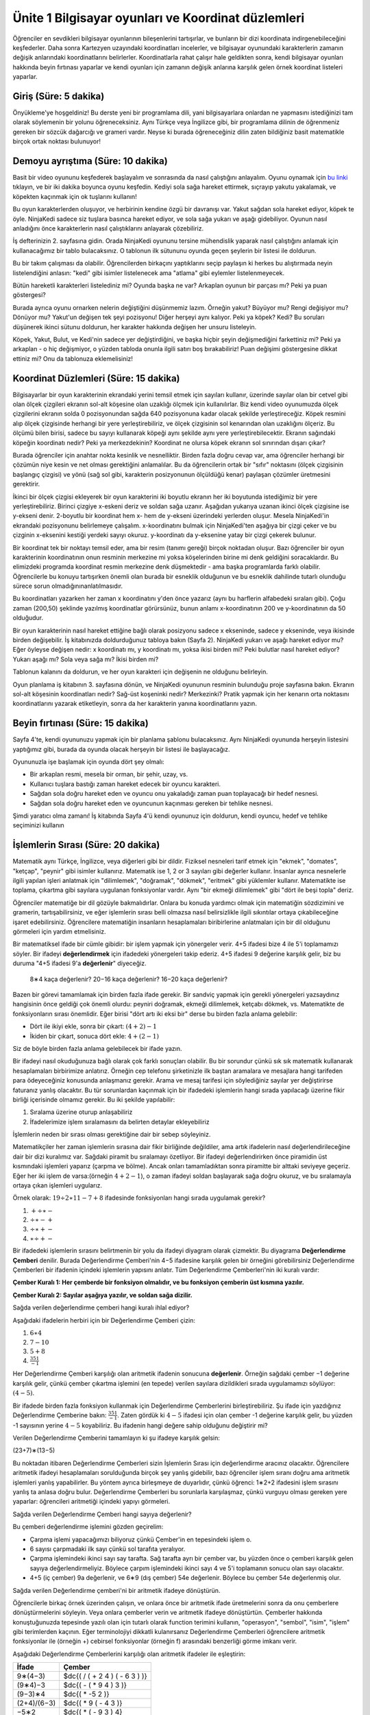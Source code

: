 Ünite 1 Bilgisayar oyunları ve Koordinat düzlemleri
===================================================
Öğrenciler en sevdikleri bilgisayar oyunlarının bileşenlerini tartışırlar, ve bunların bir dizi koordinata indirgenebileceğini keşfederler. Daha sonra Kartezyen uzayındaki koordinatları incelerler, ve bilgisayar oyunundaki karakterlerin zamanın değişik anlarındaki koordinatlarını belirlerler. Koordinatlarla rahat çalışır hale geldikten sonra, kendi bilgisayar oyunları hakkında beyin fırtınası yaparlar ve kendi oyunları için zamanın değişik anlarına karşılık gelen örnek koordinat listeleri yaparlar.

Giriş (Süre: 5 dakika)
-----------------------
Önyükleme'ye hoşgeldiniz! Bu derste yeni bir programlama dili, yani bilgisayarlara onlardan ne yapmasını istediğinizi tam olarak söylemenin bir yolunu öğreneceksiniz. Aynı Türkçe veya İngilizce gibi, bir programlama dilinin de öğrenmeniz gereken bir sözcük dağarcığı ve grameri vardır. Neyse ki burada öğreneceğiniz dilin zaten bildiğiniz basit matematikle birçok ortak noktası bulunuyor!

Demoyu ayrıştıma (Süre: 10 dakika)
-----------------------------------
Basit bir video oyununu keşfederek başlayalım ve sonrasında da nasıl çalıştığını anlayalım. Oyunu oynamak için `bu linki <http://www.wescheme.org/view?publicId=LyMwExWayT>`_ tıklayın, ve bir iki dakika boyunca oyunu keşfedin. Kediyi sola sağa hareket ettirmek, sıçrayıp yakutu yakalamak, ve köpekten kaçınmak için ok tuşlarını kullanın!

Bu oyun karakterlerden oluşuyor, ve herbirinin kendine özgü bir davranışı var. Yakut sağdan sola hareket ediyor, köpek te öyle. NinjaKedi sadece siz tuşlara basınca hareket ediyor, ve sola sağa yukarı ve aşağı gidebiliyor. Oyunun nasıl anladığını önce karakterlerin nasıl çalıştıklarını anlayarak çözebiliriz.

.. image:: images/unite1_tablo1.png
    :align: right
    :class: imgright
    
İş defterinizin 2. sayfasına gidin. Orada NinjaKedi oyununu tersine mühendislik yaparak nasıl çalıştığını anlamak için kullanacağımız bir tablo bulacaksınız. O tablonun ilk sütununu oyunda geçen şeylerin bir listesi ile doldurun.

.. class:: teacher-note

Bu bir takım çalışması da olabilir. Öğrencilerden birkaçını yaptıklarını seçip paylaşın ki herkes bu alıştırmada neyin listelendiğini anlasın: "kedi" gibi isimler listelenecek ama "atlama" gibi eylemler listelenmeyecek.

.. class:: clearpar

Bütün hareketli karakterleri listelediniz mi? Oyunda başka ne var? Arkaplan oyunun bir parçası mı? Peki ya puan göstergesi?

.. image:: images/unite1_tablo2.png
    :align: right
    
Burada ayrıca oyunu ornarken nelerin değiştiğini düşünmemiz lazım. Örneğin yakut? Büyüyor mu? Rengi değişiyor mu? Dönüyor mu? Yakut'un değişen tek şeyi pozisyonu! Diğer herşeyi aynı kalıyor. Peki ya köpek? Kedi? Bu soruları düşünerek ikinci sütunu doldurun, her karakter hakkında değişen her unsuru listeleyin.

Köpek, Yakut, Bulut, ve Kedi'nin sadece yer değiştirdiğini, ve başka hiçbir şeyin değişmediğini farkettiniz mi? Peki ya arkaplan - o hiç değişmiyor, o yüzden tabloda onunla ilgili satırı boş bırakabiliriz! Puan değişimi göstergesine dikkat ettiniz mi? Onu da tablonuza eklemelisiniz!

Koordinat Düzlemleri (Süre: 15 dakika)
--------------------------------------
.. image:: images/unite1_kd1.png
    :align: right

Bilgisayarlar bir oyun karakterinin ekrandaki yerini temsil etmek için sayıları kullanır, üzerinde sayılar olan bir cetvel gibi olan ölçek çizgileri ekranın sol-alt köşesine olan uzaklığı ölçmek için kullanılırlar. Biz kendi video oyunumuzda ölçek çizgilerini ekranın solda 0 pozisyonundan sağda 640 pozisyonuna kadar olacak şekilde yerleştireceğiz. Köpek resmini alıp ölçek çizgisinde herhangi bir yere yerleştirebiliriz, ve ölçek çizgisinin sol kenarından olan uzaklığını ölçeriz. Bu ölçümü bilen birisi, sadece bu sayıyı kullanarak köpeği aynı şekilde aynı yere yerleştirebilecektir. Ekranın sağındaki köpeğin koordinatı nedir? Peki ya merkezdekinin? Koordinat ne olursa köpek ekranın sol sınırından dışarı çıkar?

.. class:: teacher-note

Burada öğrenciler için anahtar nokta kesinlik ve nesnelliktir. Birden fazla doğru cevap var, ama öğrenciler herhangi bir çözümün niye kesin ve net olması gerektiğini anlamalılar. Bu da öğrencilerin ortak bir "sıfır" noktasını (ölçek çizgisinin başlangıç çizgisi) ve yönü (sağ sol gibi, karakterin posizyonunun ölçüldüğü kenar) paylaşan çözümler üretmesini gerektirir.

.. image:: images/unite1_kd2.png
    :align: right

İkinci bir ölçek çizgisi ekleyerek bir oyun karakterini iki boyutlu ekranın her iki boyutunda istediğimiz bir yere yerleştirebiliriz. Birinci çizgiye x-eskeni deriz ve soldan sağa uzanır. Aşağıdan yukarıya uzanan ikinci ölçek çizgisine ise y-ekseni denir. 2-boyutlu bir koordinat hem x- hem de y-ekseni üzerindeki yerlerden oluşur. Mesela NinjaKedi'in ekrandaki pozisyonunu belirlemeye çalışalım. x-koordinatını bulmak için NinjaKedi'ten aşağıya bir çizgi çeker ve bu çizginin x-eksenini kestiği yerdeki sayıyı okuruz. y-koordinatı da y-eksenine yatay bir çizgi çekerek bulunur.

.. class:: teacher-note

Bir koordinat tek bir noktayı temsil eder, ama bir resim (tanımı gereği) birçok noktadan oluşur. Bazı öğrenciler bir oyun karakterinin koordinatının onun resminin merkezine mi yoksa köşelerinden birine mi denk geldiğini soracaklardır. Bu elimizdeki programda koordinat resmin merkezine denk düşmektedir - ama başka programlarda farklı olabilir. Öğrencilerle bu konuyu tartışırken önemli olan burada bir esneklik olduğunun ve bu esneklik dahilinde tutarlı olunduğu sürece sorun olmadığınınanlatılmasıdır.

Bu koordinatları yazarken her zaman x koordinatını y'den önce yazarız (aynı bu harflerin alfabedeki sıraları gibi). Çoğu zaman (200,50) şeklinde yazılmış koordinatlar görürsünüz, bunun anlamı x-koordinatının 200 ve y-koordinatının da 50 olduğudur.

Bir oyun karakterinin nasıl hareket ettiğine bağlı olarak posizyonu sadece x ekseninde, sadece y ekseninde, veya ikisinde birden değişebilir. İş kitabınızda doldurduğunuz tabloya bakın (Sayfa 2). NinjaKedi yukarı ve aşağı hareket ediyor mu? Eğer öyleyse değişen nedir: x koordinatı mı, y koordinatı mı, yoksa ikisi birden mi? Peki bulutlar nasıl hareket ediyor? Yukarı aşağı mı? Sola veya sağa mı? İkisi birden mi?

.. image:: images/unite1_tablo3.png
    :align: right

Tablonun kalanını da doldurun, ve her oyun karakteri için değişenin ne olduğunu belirleyin.

Oyun planlama iş kitabının 3. sayfasına dönün, ve NinjaKedi oyununun resminin bulunduğu proje sayfasına bakın. Ekranın sol-alt köşesinin koordinatları nedir? Sağ-üst koşeninki nedir? Merkezinki? Pratik yapmak için her kenarın orta noktasını koordinatlarını yazarak etiketleyin, sonra da her karakterin yanına koordinatlarını yazın.

Beyin fırtınası (Süre: 15 dakika)
---------------------------------
Sayfa 4'te, kendi oyununuzu yapmak için bir planlama şablonu bulacaksınız. Aynı NinjaKedi oyununda herşeyin listesini yaptığımız gibi, burada da oyunda olacak herşeyin bir listesi ile başlayacağız.

Oyununuzla işe başlamak için oyunda dört şey olmalı:

* Bir arkaplan resmi, mesela bir orman, bir şehir, uzay, vs.
* Kullanıcı tuşlara bastığı zaman hareket edecek bir oyuncu karakteri.
* Sağdan sola doğru hareket eden ve oyuncu onu yakaladığı zaman puan toplayacağı bir hedef nesnesi.
* Sağdan sola doğru hareket eden ve oyuncunun kaçınması gereken bir tehlike nesnesi.

Şimdi yaratıcı olma zamanı! İş kitabında Sayfa 4'ü kendi oyununuz için doldurun, kendi oyuncu, hedef ve tehlike seçiminizi kullanın

İşlemlerin Sırası (Süre: 20 dakika)
-------------------------------------
Matematik aynı Türkçe, İngilizce, veya diğerleri gibi bir dildir. Fiziksel nesneleri tarif etmek için "ekmek", "domates", "ketçap", "peynir" gibi isimler kullanırız. Matematik ise 1, 2 or 3 sayıları gibi değerler kullanır. İnsanlar ayrıca nesnelerle ilgili yapılan işleri anlatmak için "dilimlemek", "doğramak", "dökmek", "eritmek" gibi yüklemler kullanır. Matematikte ise toplama, çıkartma gibi sayılara uygulanan fonksiyonlar vardır. Aynı "bir ekmeği dilimlemek" gibi "dört ile beşi topla" deriz.

.. class:: teacher-note

Öğrenciler matematiğe bir dil gözüyle bakmalıdırlar. Onlara bu konuda yardımcı olmak için matematiğin sözdizimini ve gramerin, tartışabilirsiniz, ve eğer işlemlerin sırası belli olmazsa nasıl belirsizlikle ilgili sıkıntılar ortaya çıkabileceğine işaret edebilirsiniz. Öğrencilere matematiğin insanların hesaplamaları biribirlerine anlatmaları için bir dil olduğunu görmeleri için yardım etmelisiniz.

Bir matematiksel ifade bir cümle gibidir: bir işlem yapmak için yönergeler verir. 4+5 ifadesi bize 4 ile 5'i toplamamızı söyler. Bir ifadeyi **değerlendirmek** için ifadedeki yönergeleri takip ederiz. 4+5 ifadesi 9 değerine karşılık gelir, biz bu duruma "4+5 ifadesi 9'a **değerlenir**" diyeceğiz.

    8∗4 kaça değerlenir? 
    20−16 kaça değerlenir? 
    16−20 kaça değerlenir?

Bazen bir görevi tamamlamak için birden fazla ifade gerekir. Bir sandviç yapmak için gerekli yönergeleri yazsaydınız hangisinin önce geldiği çok önemli olurdu: peyniri doğramak, ekmeği dilimlemek, ketçabı dökmek, vs. Matematikte de fonksiyonların sırası önemlidir. Eğer birisi "dört artı iki eksi bir" derse bu birden fazla anlama gelebilir:

* Dört ile ikiyi ekle, sonra bir çıkart: :math:`(4+2)−1`
* İkiden bir çıkart, sonuca dört ekle: :math:`4+(2−1)`

Siz de böyle birden fazla anlama gelebilecek bir ifade yazın.

Bir ifadeyi nasıl okuduğunuza bağlı olarak çok farklı sonuçları olabilir. Bu bir sorundur çünkü sık sık matematik kullanarak hesaplamaları birbirimize anlatırız. Örneğin cep telefonu şirketinizle ilk baştan aramalara ve mesajlara hangi tarifeden para ödeyeceğiniz konusunda anlaşmanız gerekir. Arama ve mesaj tarifesi için söylediğiniz sayılar yer değiştirirse faturanız yanlış olacaktır. Bu tür sorunlardan kaçınmak için bir ifadedeki işlemlerin hangi sırada yapılacağı üzerine fikir birliği içerisinde olmamız gerekir. Bu iki şekilde yapılabilir:

#. Sıralama üzerine oturup anlaşabiliriz
#. İfadelerimize işlem sıralamasını da belirten detaylar ekleyebiliriz

İşlemlerin neden bir sırası olması gerektiğine dair bir sebep söyleyiniz.

.. image:: images/unite1_pyramid.png
    :align: right

Matematikçiler her zaman işlemlerin sırasına dair fikir birliğinde değildiler, ama artık ifadelerin nasıl değerlendirileceğine dair bir dizi kuralımız var. Sağdaki piramit bu sıralamayı özetliyor. Bir ifadeyi değerlendirirken önce piramidin üst kısmındaki işlemleri yaparız (çarpma ve bölme). Ancak onları tamamladıktan sonra piramitte bir alttaki seviyeye geçeriz. Eğer her iki işlem de varsa:(örneğin :math:`4+2−1`), o zaman ifadeyi soldan başlayarak sağa doğru okuruz, ve bu sıralamayla ortaya çıkan işlemleri uygularız.


Örnek olarak: :math:`19÷2∗11−7+8`  ifadesinde fonksiyonları hangi sırada uygulamak gerekir? 

#.        :math:`+÷∗−`
#.        :math:`÷∗−+`
#.        :math:`÷∗+−`
#.        :math:`∗÷+−`

.. image:: images/unite1_dc1.png
    :align: right

Bir ifadedeki işlemlerin sırasını belirtmenin bir yolu da ifadeyi diyagram olarak çizmektir. Bu diyagrama **Değerlendirme Çemberi** denilir. Burada Değerlendirme Çemberi'nin 4−5 ifadesine karşılık gelen bir örneğini görebilirsiniz Değerlendirme Çemberleri bir ifadenin içindeki işlemlerin yapısını anlatır. Tüm Değerlendirme Çemberleri'nin iki kuralı vardır:

**Çember Kuralı 1: Her çemberde bir fonksiyon olmalıdır, ve bu fonksiyon çemberin üst kısmına yazılır.**

**Çember Kuralı 2: Sayılar aşağıya yazılır, ve soldan sağa dizilir.**


.. image:: images/unite1_dc2.png
    :align: right
    :class: clearpar

Sağda verilen değerlendirme çemberi hangi kuralı ihlal ediyor?

.. class:: clearpar

Aşağıdaki ifadelerin herbiri için bir Değerlendirme Çemberi çizin:

#.        :math:`6∗4`
#.        :math:`7−10`
#.        :math:`5+8`
#.        :math:`\frac{351}{-1}`

.. image:: images/unite1_dc3.png
    :align: right

Her Değerlendirme Çemberi karşılığı olan aritmetik ifadenin sonucuna **değerlenir**. Örneğin sağdaki çember −1 değerine karşılık gelir, çünkü çember çıkartma işlemini (en tepede) verilen sayılara dizildikleri sırada uygulamamızı söylüyor: :math:`(4−5)`.

.. image:: images/unite1_dc4.png
    :align: right
    :class: clearpar
    
Bir ifadede birden fazla fonksiyon kullanmak için Değerlendirme Çemberlerini birleştirebiliriz. Şu ifade için yazdığınız Değerlendirme Çemberine bakın: :math:`\frac{351}{-1}`. Zaten gördük ki :math:`4-5` ifadesi için olan çember -1 değerine karşılık gelir, bu yüzden -1 sayısının yerine :math:`4-5` koyabiliriz. Bu ifadenin hangi değere sahip olduğunu değiştirir mi?


.. class:: clearpar

Verilen Değerlendirme Çemberini tamamlayın ki şu ifadeye karşılık gelsin: 

.. image:: images/unite1_dc5.png
    :align: right
    :class: clearpar

(23+7)∗(13−5)

.. class:: teacher-note

Bu noktadan itibaren Değerlendirme Çemberleri sizin İşlemlerin Sırası için değerlendirme aracınız olacaktır. Öğrencilere aritmetik ifadeyi hesaplamaları sorulduğunda birçok şey yanlış gidebilir, bazı öğrenciler işlem sıranı doğru ama aritmetik işlemleri yanlış yapabilirler. Bu yöntem ayrıca birleşmeye de duyarlıdır, çünkü öğrenci: 1∗2+2 ifadesini işlem sırasını yanlış ta anlasa doğru bulur. Değerlendirme Çemberleri bu sorunlarla karşılaşmaz, çünkü vurguyu olması gereken yere yaparlar: öğrencileri aritmetiği içindeki yapıyı görmeleri.

.. class:: clearpar

Sağda verilen Değerlendirme Çemberi hangi sayıya değerlenir? 

.. image:: images/unite1_dc6.png
    :align: right

Bu çemberi değerlendirme işlemini gözden geçirelim:

*        Çarpma işlemi yapacağımızı biliyoruz çünkü Çember'in en tepesindeki işlem o.
*        6 sayısı çarpmadaki ilk sayı çünkü sol tarafıta yeralıyor.
*        Çarpma işlemindeki ikinci sayı say tarafta. Sağ tarafta ayrı bir çember var, bu yüzden önce o çemberi karşılık gelen sayıya değerlendirmeliyiz. Böylece çarpım işlemindeki ikinci sayı 4 ve 5'i toplamanın sonucu olan sayı olacaktır.
*        4+5 (iç çember) 9a değerlenir, ve 6∗9 (dış çember) 54e değerlenir. Böylece bu çember 54e değerlenmiş olur.


.. image:: images/unite1_dc7.png
    :align: right

Sağda verilen Değerlendirme çemberi'ni bir aritmetik ifadeye dönüştürün.

.. class:: teacher-note

Öğrencilerle birkaç örnek üzerinden çalışın, ve onlara önce bir aritmetik ifade üretmelerini sonra da onu çemberlere dönüştürmelerini söyleyin. Veya onlara çemberler verin ve aritmetik ifadeye dönüştürtün. Çemberler hakkında konuştuğunuzda tepesinde yazılı olan için tutarlı olarak function terimini kullanın, "operasyon", "sembol", "isim", "işlem" gibi terimlerden kaçının. Eğer terminolojiyi dikkatli kulanırsanız Değerlendirme Çemberleri öğrencilere aritmetik fonksiyonlar ile (örneğin +) cebirsel fonksiyonlar (örneğin f) arasındaki benzerliği görme imkanı verir.

.. class:: clearpar

Aşağıdaki Değerlendirme Çemberlerini karşılığı olan aritmetik ifadeler ile eşleştirin:

.. class:: exercise-table

============  =========================
İfade         Çember
============  =========================
9∗(4−3)       $dc{( / ( + 2 4 ) ( - 6 3 ) )}
(9∗4)−3       $dc{( - ( * 9 4 ) 3 )}
(9−3)∗4       $dc{( * -5 2 )}
(2+4)/(6−3)   $dc{( * 9 ( - 4 3 )}
−5∗2          $dc{( * ( - 9 3 ) 4}
============  =========================

        
        
Programlamaya Giriş (Süre 15 dakika)
-------------------------------------
Online programlama aracını açmak için aracı kullanıyorsanız `burayı tıklayıp <http://www.wescheme.org/>`_ çıkan ekranda kullanıcı adı ve şifrenizi girin (eğer bir eğitmenle çalışıyorsanız bunu eğitmenleriniz sizin için yapmış olabilir, size bilgi vereceklerdir), sonra da "Start a New Program"ı tıklayın.

.. image:: images/unite1_editor.png
    :align: right

Bu ekrana **editor** denir, ve sağda gördüğünüz diyagrama benzer. Üstte birkaç düğme bulunur, ama ekranın çoğu iki büyük kutu tarafından kaplanır: tepede Tanımlar penceresi ve altta Etkileşimler penceresi.

.. class:: teacher-note

Tanımlar penceresi programcının programındaki değerleri ve fonksiyonları tanımladığı yerdir. Etkileşimler penceresi ise programcıya o tanımları kullanma imkanı verir. Bu tahtaya birsürü fonksiyon tanımı yapıp sonra da öğrencilerin o tanımı içeren ifadeleri hesaplamalarını istemeye benzer. Öğrenciler henüz kendi değerlerini tanımlamadıklarından, öğrencilerin bu ayrımı şu anda anlamaları önemli değildir. Şimdilik sadece Etkileşim penceresi ile çalışıyoruz.

Bir program değerlendirildiği zaman bir değer üreten **geçerli bir ifade** dir. Toplama işlemini öğrendiğinizden beri program yazıyorsunuz! Aynı Türkçe gibi, burada da bir ifade cümlesinin anlamlı olup olmadığını belirleyen kurallar vardır. Programların da kuralları var. Bir program çok karmaşık ta olabilir, ama olmak zorunda değildir. En basit programlar sadece bir sayıdan ibarettir.

**Kod Kuralı 1: Her değer geçerli bir ifadedir.**

4 ifadesi neye değerlenir? `Buraya basarak deneyin <http://www.wescheme.org/openEditor?interactionsText=4&>`_.

* Etkileşimler penceresine 4 yazıp "Enter"e basın. Etkileşimler penceresinin bir sonraki satırında 4 değerinin ekrana çıktığını göreceksiniz.
* Etkileşimler penceresine 10 yazıp "Enter"e basın. Şimdi Etkileşimler penceresinde 10 değeri çıkar.
* 10345017 veya -2 gibi sayıları değerlendirmeyi deneyin. Sayının ne kadar büyük olabileceğine dair bir sınır var mı? 1.5 gibi ondalık bir sayı yazarsanız ne oluyor? 3/4 gibi kesirli bir sayı ile ne oluyor?

.. class:: teacher-note

Editleme ortamı tüm kesirli ifadeleri değerlendirir ve ondalık sayıya dönüştürür. Bu öğrencilere ilk bakışta şaşırtıcı gelebilir ve açıklamanız gerekebilir. Onlara bu ondalıkların üzerine tıklayarak tekrar kesirliye dönüştürülebileceğini gösterin. Bu ortam son olmayan ondalık ifadeleri tekrarlamak için standart belirtimler kullanır ve :math:`\sqrt{-1}` türü ifadeleri başarıyla halleder. Eğer sınıfınızla bu türden iifadeler kullanacaksanız örnekler göstererek alışmalarını sağlayın.

Bilgisayar elbette sayılardan anlıyor, ama ya bilmediği bir ifade girerseniz ne olur. Şikayet mi eder? Çöker mi? Ne dersiniz? Bilgisayardan Etkileşimler penceresinde ``köpek`` ifadesini değerlendirmesini isteyin .

Bunu denediğinizde göreceğinin hata mesajı gibi mesajlar programcılar için çok kullanışlıdır. "Bu program çalışmıyor" demek yerine size neyin yanlış gittiğini ve nsaıl düzeltebileceğinizi en iyi şekilde anlatmaya çalışır. Bu mesajları her zaman dikkatlice okumaya çalışın!

.. class:: teacher-note

Bu hata mesajı "değişken" terimini kullanıyor. Öğrencileriniz henüz bu terimi bilmiyorsa endişelenmeyin; yakında öğrenecekler. Şimdilik öğrenciler sadece hata mesajlarına ve programlarda yakaladıkları şeylere alışmalılar.

Değerlendirme Çemberleri de bilgisayar programına çok kolay dönüştürülebilirler. Bir Değerlendirme Çemberini programa dönüştürmek için önce bir parantez açmakla başlayın: ``(``, sonra da çemberin tepesindeki fonksiyonu yazın. Sonra girdileri soldan sağa doğru sırayla yazın, hepsi bittiğinde parantezi kapatın: ``)``. Bu yöntem bize ifadeler için ikinci kuralımızı verir:

**Kod Kuralı 2: Her açık parantez bir fonksiyon, sonra bir veya daha fazla geçerli ifade ile devam eder, ve nihayet bir kapatma parantezi ile sonlanır.**

.. image:: images/unite1_dc8.png
    :align: right
    
Bu Değerlendirme Çemberinin karşılığı: ``(- 4 5)`` tir

Bu kodu Etkileşimler penceresine girdiğinizde `ne olduğunu görün <http://www.wescheme.org/openEditor?interactionsText=(-%204%205)&>`_. Programı değerlendirmek için "Enter" tuşuna basın. Sonuç olarak −1 cevabını görmelisiniz.

.. class:: teacher-note

Öğrencilere Değerlendirme çemberlerini koda dönüştürerek pratik yaptırın. Öğrencilerin ne zaman parantez kullanmaları gerektiğini anlamasına yardım etmek istiyorsanız iki kullanışlı açıklama olabilir. Birincisi, parantezler çember gibi görünür, ve bu çember fonksiyon ismini ve onun girdilerini çevreler. İkincisi, ifadeyi yiyerek ilerleyen bir karıncaya benzetebilirsiniz. Karınca çemberi yemeye başlar (parantez aç), sonra tepedeki fonksiyona gider, sonra solda sağa argümanlara. Eğer karınca çemberi yerken başka bir çember görürse nyeni bir parantez açar, vs.

.. image:: images/unite1_dc9.png
    :align: right

Bir değerlendirme çemberinin içinde başka çemberler varsa, dönüştürülmesi yine aynı kuralları takip eder: her çember yeni bir çift parantez kullanmayı gerektirir: ``(* 6 (+ 4 5))``

* Bu kodu Etkileşimler penceresine girmeyi deneyin. "Enter"e bastığınızda program kodunun hangi değere karşılık gelmesi gerekir?
* Çizdiğiniz başka Değerlendirme Çemberlerini de dönüştürmeyi deneyin.

**Fonksiyon ismini takip eden ifadelere argüman denir. Aşağıdaki diyagram bir fonksiyon kullanan bir ifadenin şeklini özetler.**

.. image:: images/unite1_fonksiyon.png



Pratik yapmak için iş kitabında Sayfa 5e geri dönün. Her matematiksel ifade için Değerlendirme Çemberini çizin, sonra da onu program koduna dönüştürün. 

Eğer ifadeler kod kurallarını takip etmezse bilgisayar size bir problem bulduğunu söyleyecektir. Bilgisayar ayrıca size problemi düzeltmenize yardım edecek bilgi de verir. Bu bilgilere **hata mesajı** denir. Daha sonra hata mesajlarından daha fazla söz edeceğiz. Şimdilik birkaç hata mesajı görmenizi ve böylece programlama sırasında karşılaştığınızda onların ne olduğunu bilmenizi istiyoruz.

Aşağıdaki geçersiz ifadelerin herbirini Etkileşimler penceresine girin ve bilgisayarın davranışına veya size verdiği hata mesajına bakın

*        ``(5 * 6)`` [Fonksiyonu başa değil ortaya koymuş]
*        ``(*5 6)`` [Fonksiyondan sonra boşluk koymamış]
*        ``* 5 6)`` [Parantezleri unutmuş]
*        ``(* 5 6`` [kapatma parantezini unutmuş]

Kapanış (Süre: 5 dakika)
------------------------
Bu ünitede çok şey yaptınız!

*        Bir oyunu alıp parçalarına ayırdınız
*        Bu ders sırasında gerçekleştireceğiniz oyunu tasarladınız
*        Oyun karakterlerini ekrana yerleştirmek için koordinat sistemiyle egzersiz yaptınız
*        İslemlerin sırası, Değerlendirme Çemberleri, çemberleri programa dönüştürme, bu programları çalıştırıp cevap alma konularını öğrendiniz.

Bir sonraki ünitede aritmetikten daha ilginç şeyler için program yazmaya başlayacağız.
        
